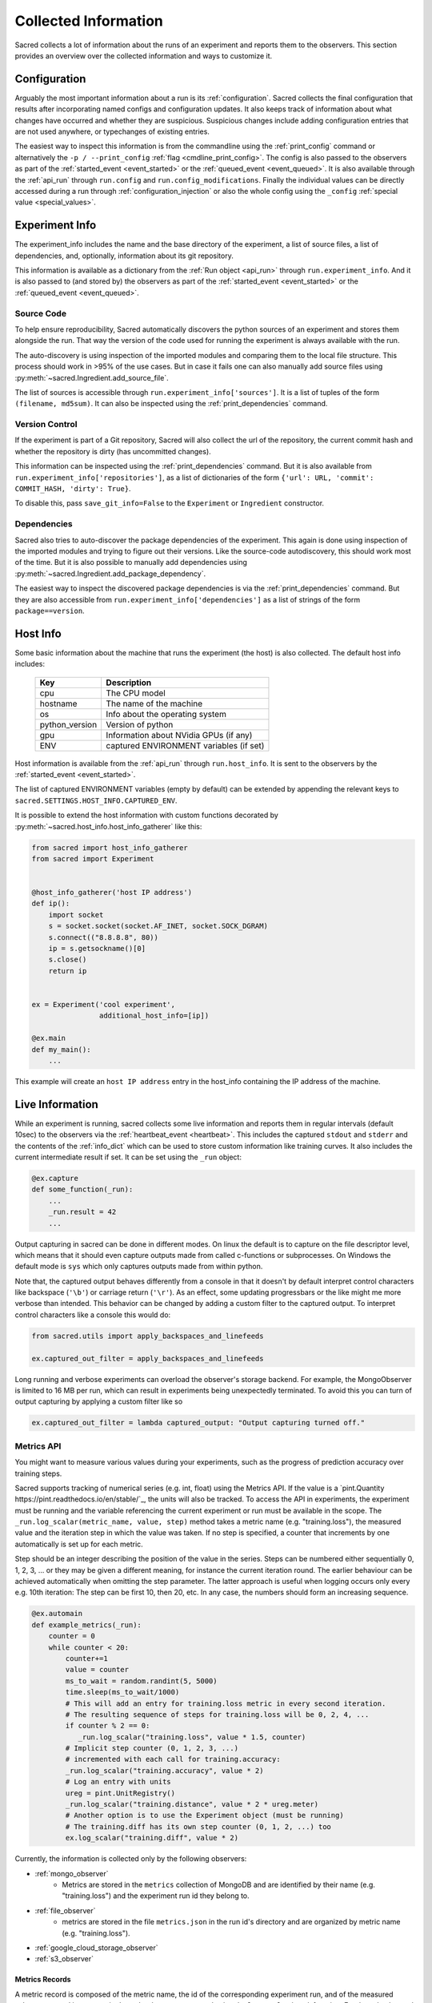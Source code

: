 Collected Information
*********************

Sacred collects a lot of information about the runs of an experiment and
reports them to the observers.
This section provides an overview over the collected information and ways to
customize it.

Configuration
=============
Arguably the most important information about a run is its :ref:`configuration`.
Sacred collects the final configuration that results after incorporating
named configs and configuration updates.
It also keeps track of information about what changes have occurred and whether
they are suspicious. Suspicious changes include adding configuration entries
that are not used anywhere, or typechanges of existing entries.

The easiest way to inspect this information is from the commandline using the
:ref:`print_config` command or alternatively the ``-p / --print_config``
:ref:`flag <cmdline_print_config>`.
The config is also passed to the observers as part of the
:ref:`started_event <event_started>` or the :ref:`queued_event <event_queued>`.
It is also available through the :ref:`api_run` through ``run.config`` and ``run.config_modifications``.
Finally the individual values can be directly accessed during a run through
:ref:`configuration_injection` or also the whole config using the ``_config``
:ref:`special value <special_values>`.


Experiment Info
===============
The experiment_info includes the name and the base directory of the experiment,
a list of source files, a list of dependencies, and, optionally, information
about its git repository.

This information is available as a dictionary from the :ref:`Run object <api_run>` through
``run.experiment_info``. And it is also passed to (and stored by) the observers
as part of the :ref:`started_event <event_started>` or the
:ref:`queued_event <event_queued>`.

Source Code
-----------
To help ensure reproducibility, Sacred automatically discovers the python
sources of an experiment and stores them alongside the run.
That way the version of the code used for running the experiment is always
available with the run.

The auto-discovery is using inspection of the imported modules and comparing them
to the local file structure.
This process should work in >95% of the use cases. But in case it fails one can
also manually add source files using :py:meth:`~sacred.Ingredient.add_source_file`.

The list of sources is accessible through ``run.experiment_info['sources']``.
It is a list of tuples of the form ``(filename, md5sum)``.
It can also be inspected using the :ref:`print_dependencies` command.

Version Control
---------------
If the experiment is part of a Git repository, Sacred will also
collect the url of the repository, the current commit hash and whether the
repository is dirty (has uncommitted changes).

This information can be inspected using the :ref:`print_dependencies` command.
But it is also available from ``run.experiment_info['repositories']``, as a
list of dictionaries of the form
``{'url': URL, 'commit': COMMIT_HASH, 'dirty': True}``.

To disable this, pass ``save_git_info=False`` to the ``Experiment``
or ``Ingredient`` constructor.


Dependencies
------------
Sacred also tries to auto-discover the package dependencies of the experiment.
This again is done using inspection of the imported modules and trying to figure
out their versions.
Like the source-code autodiscovery, this should work most of the time. But
it is also possible to manually add dependencies using
:py:meth:`~sacred.Ingredient.add_package_dependency`.

The easiest way to inspect the discovered package dependencies is via the
:ref:`print_dependencies` command.
But they are also accessible from ``run.experiment_info['dependencies']`` as
a list of strings of the form ``package==version``.


Host Info
=========
Some basic information about the machine that runs the experiment (the host) is
also collected. The default host info includes:

    ===============  ==========================================
    Key              Description
    ===============  ==========================================
    cpu              The CPU model
    hostname         The name of the machine
    os               Info about the operating system
    python_version   Version of python
    gpu              Information about NVidia GPUs (if any)
    ENV              captured ENVIRONMENT variables (if set)
    ===============  ==========================================

Host information is available from the :ref:`api_run` through ``run.host_info``.
It is sent to the observers by the :ref:`started_event <event_started>`.

The list of captured ENVIRONMENT variables (empty by default) can be extended
by appending the relevant keys to ``sacred.SETTINGS.HOST_INFO.CAPTURED_ENV``.

It is possible to extend the host information with custom functions decorated
by :py:meth:`~sacred.host_info.host_info_gatherer` like this:

.. code-block:: python

    from sacred import host_info_gatherer
    from sacred import Experiment


    @host_info_gatherer('host IP address')
    def ip():
        import socket
        s = socket.socket(socket.AF_INET, socket.SOCK_DGRAM)
        s.connect(("8.8.8.8", 80))
        ip = s.getsockname()[0]
        s.close()
        return ip


    ex = Experiment('cool experiment',
                    additional_host_info=[ip])

    @ex.main
    def my_main():
        ...

This example will create an ``host IP address`` entry in the host_info containing the
IP address of the machine.

Live Information
================
While an experiment is running, sacred collects some live information and
reports them in regular intervals (default 10sec) to the observers via the
:ref:`heartbeat_event <heartbeat>`. This includes the captured ``stdout`` and
``stderr`` and the contents of the :ref:`info_dict` which can be used to store
custom information like training curves. It also includes the current
intermediate result if set. It can be set using the ``_run`` object:

.. code-block:: python

    @ex.capture
    def some_function(_run):
        ...
        _run.result = 42
        ...

Output capturing in sacred can be done in different modes. On linux the default
is to capture on the file descriptor level, which means that it should even
capture outputs made from called c-functions or subprocesses. On Windows the
default mode is ``sys`` which only captures outputs made from within python.

Note that, the captured output behaves differently from a console in that
it doesn't by default interpret control characters like backspace
(``'\b'``) or carriage return (``'\r'``).
As an effect, some updating progressbars or the like might me more verbose
than intended. This behavior can be changed by adding a custom filter to the
captured output. To interpret control characters like a console this would do:

.. code-block:: python

    from sacred.utils import apply_backspaces_and_linefeeds

    ex.captured_out_filter = apply_backspaces_and_linefeeds

Long running and verbose experiments can overload the observer's
storage backend. For example, the MongoObserver is limited to
16 MB per run, which can result in experiments being unexpectedly
terminated. To avoid this you can turn of output capturing by
applying a custom filter like so

.. code-block:: python

    ex.captured_out_filter = lambda captured_output: "Output capturing turned off."


Metrics API
-----------
You might want to measure various values during your experiments, such as
the progress of prediction accuracy over training steps.

Sacred supports tracking of numerical series (e.g. int, float) using the Metrics API.
If the value is a `pint.Quantity https://pint.readthedocs.io/en/stable/`_, the units will also be tracked.
To access the API in experiments, the experiment must be running and the variable referencing the current experiment
or run must be available in the scope. The ``_run.log_scalar(metric_name, value, step)`` method takes
a metric name (e.g. "training.loss"), the measured value and the iteration step in which the value was taken.
If no step is specified, a counter that increments by one automatically is set up for each metric.

Step should be an integer describing the position of the value in the series. Steps can be numbered either sequentially
0, 1, 2, 3, ... or they may be given a different meaning, for instance the current iteration round.
The earlier behaviour can be achieved automatically when omitting the step parameter.
The latter approach is useful when logging occurs only every e.g. 10th iteration:
The step can be first 10, then 20, etc.
In any case, the numbers should form an increasing sequence.

.. code-block:: python

    @ex.automain
    def example_metrics(_run):
        counter = 0
        while counter < 20:
            counter+=1
            value = counter
            ms_to_wait = random.randint(5, 5000)
            time.sleep(ms_to_wait/1000)
            # This will add an entry for training.loss metric in every second iteration.
            # The resulting sequence of steps for training.loss will be 0, 2, 4, ...
            if counter % 2 == 0:
               _run.log_scalar("training.loss", value * 1.5, counter)
            # Implicit step counter (0, 1, 2, 3, ...)
            # incremented with each call for training.accuracy:
            _run.log_scalar("training.accuracy", value * 2)
            # Log an entry with units
            ureg = pint.UnitRegistry()
            _run.log_scalar("training.distance", value * 2 * ureg.meter)
            # Another option is to use the Experiment object (must be running)
            # The training.diff has its own step counter (0, 1, 2, ...) too
            ex.log_scalar("training.diff", value * 2)


Currently, the information is collected only by the following observers:

* :ref:`mongo_observer`
    * Metrics are stored in the ``metrics`` collection of MongoDB and are identified by their name (e.g. "training.loss") and the experiment run id they belong to.
* :ref:`file_observer`
    * metrics are stored in the file ``metrics.json`` in the run id's directory and are organized by metric name (e.g. "training.loss").
* :ref:`google_cloud_storage_observer`
* :ref:`s3_observer`


Metrics Records
...............

A metric record is composed of the metric name, the id of the corresponding experiment run,
and of the measured values, arranged in an array in the order they were captured using the ``log_scalar(...)``
function.
For the value located in the i-th index (``metric["values"][i]``),
the step number can be found in ``metric["steps"][i]`` and the time of the measurement in ``metric["timestamps"][i]``.

    ==================  =======================================================
    Key                 Description
    ==================  =======================================================
    ``_id``             Unique identifier
    ``name``            The name of the metric (e.g. training.loss)
    ``run_id``          The identifier of the run (``_id`` in the runs collection)
    ``steps``           Array of steps (e.g. ``[0, 1, 2, 3, 4]``)
    ``values``          Array of measured values
    ``timestamps``      Array of times of capturing the individual measurements
    ``units``           Units of the measurement (or None)
    ==================  =======================================================


Resources and Artifacts
=======================
It is possible to add files to an experiment, that will then be added to the database
(or stored by whatever observer you are using).
Apart from the source files (that are automatically added) there are two more
types of files: Resources and Artifacts.

Resources
---------
Resources are files that are needed by the experiment to run, such as datasets
or further configuration files.
If a file is opened through :py:meth:`~sacred.experiment.Experiment.open_resource`
then sacred will collect information about that file and send it to the observers.
The observers will then store the file, but not duplicate it, if it is already stored.


Artifacts
---------
Artifacts, on the other hand, are files that are produced by a run.
They might, for example, contain a detailed dump of the results or the weights
of a trained model.
They can be added to the run by :py:meth:`~sacred.experiment.Experiment.add_artifact`
Artifacts are stored with a name, which (if it isn't explicitly specified)
defaults to the filename.



Bookkeeping
===========
Finally, Sacred stores some additional bookkeeping information, and some custom
meta information about the runs.
This information is reported to the observers as soon as it is available, and
can also be accessed through the :ref:`Run object <api_run>` using the
following keys:

    ==================  =======================================================
    Key                 Description
    ==================  =======================================================
    ``start_time``      The datetime when this run was started
    ``stop_time``       The datetime when this run stopped
    ``heartbeat_time``  The last time this run communicated with the observers
    ``status``          The status of the run (see below)
    ``fail_trace``      The stacktrace of an exception that occurred (if so)
    ``result``          The return value of the main function (if successful)
    ==================  =======================================================

.. note::
    All stored times are UTC times!


Status
------
The status describes in what state a run currently is and takes one of the
following values:

    ===============  =========================================================
    Status           Description
    ===============  =========================================================
    ``QUEUED``       The run was just :ref:`queued <queuing>` and not run yet
    ``RUNNING``      Currently running (but see below)
    ``COMPLETED``    Completed successfully
    ``FAILED``       The run failed due to an exception
    ``INTERRUPTED``  The run was cancelled with a :py:class:`KeyboardInterrupt`
    ``TIMED_OUT``    The run was aborted using a :py:class:`~sacred.utils.TimeoutInterrupt`
    *[custom]*       A custom py:class:`~sacred.utils.SacredInterrupt` occurred
    ===============  =========================================================

If a run crashes in a way that doesn't allow Sacred to tell the observers
(e.g. power outage, kernel panic, ...), then the status of the crashed run
will still be ``RUNNING``.
To find these *dead* runs, one can look at the ``heartbeat_time`` of the runs
with a ``RUNNING`` status:
If the ``heartbeat_time`` lies significantly longer in the past than the
heartbeat interval (default 10sec), then the run can be considered ``DEAD``.

Meta Information
----------------
The meta-information is meant as a place to store custom information about a
run once in the beginning.
It can be added to the run by passing it to
:py:meth:`~sacred.experiment.Experiment.run`, but some commandline flags or
tools also add meta information.
It is reported to the observers as part of the
:ref:`started_event <event_started>` or the :ref:`queued_event <event_queued>`.
It can also be accessed as a dictionary through the ``meta_info`` property of
the :ref:`Run object <api_run>`.
The builtin usecases include:

    ===============  =========================================================
    Key              Description
    ===============  =========================================================
    ``command``      The name of the command that is being run
    ``options``      A dictionary with all the commandline options
    ``comment``      A comment for that run (added by the :ref:`comment flag <comment_flag>`)
    ``priority``     A priority for scheduling queued runs (added by the :ref:`priority flag <cmdline_priority>`)
    ``queue_time``   The datetime when this run was queued (stored automatically)
    ===============  =========================================================
